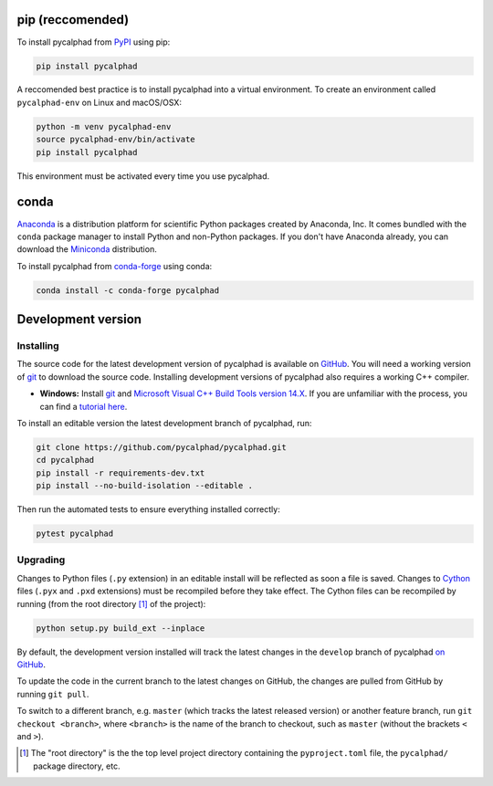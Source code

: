 pip (reccomended)
=================

To install pycalphad from `PyPI <https://pypi.org/project/pycalphad/>`_ using pip:

.. code-block:: bash

   pip install pycalphad

A reccomended best practice is to install pycalphad into a virtual environment.
To create an environment called ``pycalphad-env`` on Linux and macOS/OSX:

.. code-block:: bash

   python -m venv pycalphad-env
   source pycalphad-env/bin/activate
   pip install pycalphad

This environment must be activated every time you use pycalphad.

conda
=====

`Anaconda`_ is a distribution platform for scientific Python packages created by Anaconda, Inc.
It comes bundled with the ``conda`` package manager to install Python and non-Python packages.
If you don't have Anaconda already, you can download the `Miniconda`_ distribution.

To install pycalphad from `conda-forge <https://github.com/conda-forge/pycalphad-feedstock/>`_ using conda:

.. code-block:: bash

   conda install -c conda-forge pycalphad


Development version
===================

Installing
----------

The source code for the latest development version of pycalphad is available on `GitHub <GitHub pycalphad>`_.
You will need a working version of  `git`_ to download the source code.
Installing development versions of pycalphad also requires a working C++ compiler.

* **Windows:** Install `git`_ and `Microsoft Visual C++ Build Tools version 14.X <https://visualstudio.microsoft.com/downloads/>`_.
  If you are unfamiliar with the process, you can find a `tutorial here <Windows development tools install tutorial>`_.

To install an editable version the latest development branch of pycalphad, run:

.. code-block:: bash

   git clone https://github.com/pycalphad/pycalphad.git
   cd pycalphad
   pip install -r requirements-dev.txt
   pip install --no-build-isolation --editable .

Then run the automated tests to ensure everything installed correctly:

.. code-block:: bash

   pytest pycalphad

Upgrading
---------

Changes to Python files (``.py`` extension) in an editable install will be reflected as soon a file is saved.
Changes to `Cython`_ files (``.pyx`` and ``.pxd`` extensions) must be recompiled before they take effect.
The Cython files can be recompiled by running (from the root directory [#f1]_ of the project):

.. code-block:: bash

   python setup.py build_ext --inplace

By default, the development version installed will track the latest changes in
the ``develop`` branch of pycalphad
`on GitHub <GitHub pycalphad>`_.

To update the code in the current branch to the latest changes on GitHub, the
changes are pulled from GitHub by running ``git pull``.

To switch to a different branch, e.g. ``master`` (which tracks the latest
released version) or another feature branch, run ``git checkout <branch>``,
where ``<branch>`` is the name of the branch to checkout, such as ``master``
(without the brackets ``<`` and ``>``).


.. _Anaconda: https://anaconda.com/download
.. _Cython: https://cython.org/
.. _git: https://git-scm.com/
.. _`GitHub pycalphad`: https://github.com/pycalphad/pycalphad
.. _`Jupyter Notebook`: http://jupyter.readthedocs.io/en/latest/index.html
.. _Miniconda: https://docs.conda.io/en/latest/miniconda.html
.. _`Windows development tools install tutorial`: https://beenje.github.io/blog/posts/how-to-setup-a-windows-vm-to-build-conda-packages/#developer-tools-installation

.. [#f1] The "root directory" is the the top level project directory containing the ``pyproject.toml`` file, the ``pycalphad/`` package directory, etc.